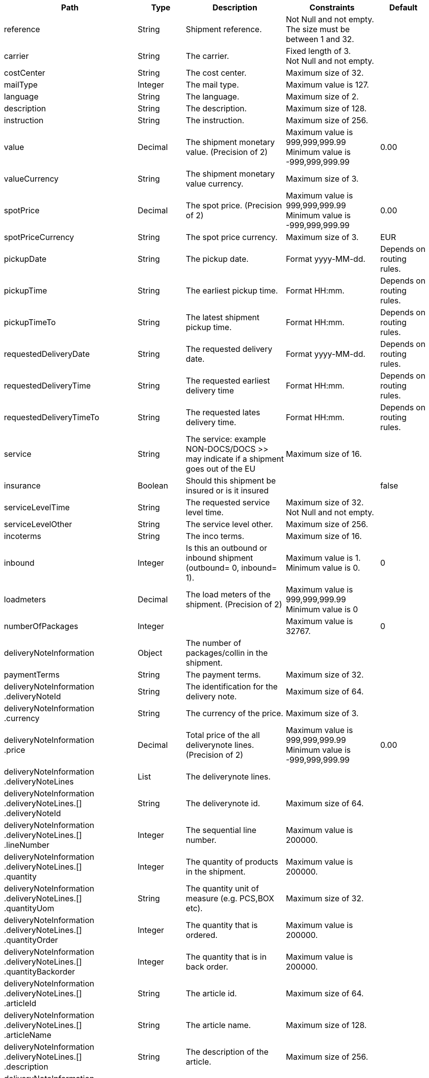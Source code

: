 [cols="2,1,2,2,1"]
|===
|Path|Type|Description|Constraints|Default

|reference
|String
|Shipment reference.
|Not Null and not empty. +
 The size must be between 1 and 32. +

|

|carrier
|String
|The carrier.
|Fixed length of 3. +
 Not Null and not empty. +

|

|costCenter
|String
|The cost center.
|Maximum size of 32. +

|

|mailType
|Integer
|The mail type.
|Maximum value is 127. +

|

|language
|String
|The language.
|Maximum size of 2. +

|

|description
|String
|The description.
|Maximum size of 128. +

|

|instruction
|String
|The instruction.
|Maximum size of 256. +

|

|value
|Decimal
|The shipment monetary value. (Precision of 2)
|Maximum value is 999,999,999.99 +
 Minimum value is -999,999,999.99 +

|0.00

|valueCurrency
|String
|The shipment monetary value currency.
|Maximum size of 3. +

|

|spotPrice
|Decimal
|The spot price. (Precision of 2)
|Maximum value is 999,999,999.99 +
 Minimum value is -999,999,999.99 +

|0.00

|spotPriceCurrency
|String
|The spot price currency.
|Maximum size of 3. +

|EUR

|pickupDate
|String
|The pickup date.
|Format yyyy-MM-dd. +

|Depends on routing rules.

|pickupTime
|String
|The earliest pickup time.
|Format HH:mm. +

|Depends on routing rules.

|pickupTimeTo
|String
|The latest shipment pickup time.
|Format HH:mm. +

|Depends on routing rules.

|requestedDeliveryDate
|String
|The requested delivery date.
|Format yyyy-MM-dd. +

|Depends on routing rules.

|requestedDeliveryTime
|String
|The requested earliest delivery time
|Format HH:mm. +

|Depends on routing rules.

|requestedDeliveryTimeTo
|String
|The requested lates delivery time.
|Format HH:mm. +

|Depends on routing rules.

|service
|String
|The service: example NON-DOCS/DOCS >> may indicate if a shipment goes out of the EU
|Maximum size of 16. +

|

|insurance
|Boolean
|Should this shipment be insured or is it insured
|
|false

|serviceLevelTime
|String
|The requested service level time.
|Maximum size of 32. +
 Not Null and not empty. +

|

|serviceLevelOther
|String
|The service level other.
|Maximum size of 256. +

|

|incoterms
|String
|The inco terms.
|Maximum size of 16. +

|

|inbound
|Integer
|Is this an outbound or inbound shipment (outbound= 0, inbound= 1).
|Maximum value is 1. +
 Minimum value is 0. +

|0

|loadmeters
|Decimal
|The load meters of the shipment. (Precision of 2)
|Maximum value is 999,999,999.99 +
 Minimum value is 0 +

|

|numberOfPackages
|Integer
|
|Maximum value is 32767. +

|0

|deliveryNoteInformation
|Object
|The number of packages/collin in the shipment.
|
|

|paymentTerms
|String
|The payment terms.
|Maximum size of 32. +

|

|deliveryNoteInformation +
.deliveryNoteId
|String
|The identification for the delivery note.
|Maximum size of 64. +

|

|deliveryNoteInformation +
.currency
|String
|The currency of the price.
|Maximum size of 3. +

|

|deliveryNoteInformation +
.price
|Decimal
|Total price of the all deliverynote lines. (Precision of 2)
|Maximum value is 999,999,999.99 +
 Minimum value is -999,999,999.99 +

|0.00

|deliveryNoteInformation +
.deliveryNoteLines
|List
|The deliverynote lines.
|
|

|deliveryNoteInformation +
.deliveryNoteLines.[] +
.deliveryNoteId
|String
|The deliverynote id.
|Maximum size of 64. +

|

|deliveryNoteInformation +
.deliveryNoteLines.[] +
.lineNumber
|Integer
|The sequential line number.
|Maximum value is 200000. +

|

|deliveryNoteInformation +
.deliveryNoteLines.[] +
.quantity
|Integer
|The quantity of products in the shipment.
|Maximum value is 200000. +

|

|deliveryNoteInformation +
.deliveryNoteLines.[] +
.quantityUom
|String
|The quantity unit of measure (e.g. PCS,BOX etc).
|Maximum size of 32. +

|

|deliveryNoteInformation +
.deliveryNoteLines.[] +
.quantityOrder
|Integer
|The quantity that is ordered.
|Maximum value is 200000. +

|

|deliveryNoteInformation +
.deliveryNoteLines.[] +
.quantityBackorder
|Integer
|The quantity that is in back order.
|Maximum value is 200000. +

|

|deliveryNoteInformation +
.deliveryNoteLines.[] +
.articleId
|String
|The article id.
|Maximum size of 64. +

|

|deliveryNoteInformation +
.deliveryNoteLines.[] +
.articleName
|String
|The article name.
|Maximum size of 128. +

|

|deliveryNoteInformation +
.deliveryNoteLines.[] +
.description
|String
|The description of the article.
|Maximum size of 256. +

|

|deliveryNoteInformation +
.deliveryNoteLines.[] +
.hsCode
|String
|The HS Code.
|Maximum size of 25. +

|

|deliveryNoteInformation +
.deliveryNoteLines.[] +
.countryOrigin
|String
|The country of origin.
|Maximum size of 3. +

|

|deliveryNoteInformation +
.deliveryNoteLines.[] +
.price
|Decimal
|The price per article. (Precision of 2)
|Maximum value is 999,999,999.99 +
 Minimum value is -999,999,999.99 +

|0.00

|deliveryNoteInformation +
.deliveryNoteLines.[] +
.currency
|String
|The currency of the price.
|Maximum size of 3. +

|EUR

|deliveryNoteInformation +
.deliveryNoteLines.[] +
.serialNumber
|String
|The serialnumber of the article.
|Maximum size of 64. +

|

|deliveryNoteInformation +
.deliveryNoteLines.[] +
.reasonOfExport
|String
|The reason of export. The following values are advised to use: Gift, Intercompany data, Sale, Sample, Repair, Return, Other.
|Maximum size of 64. +

|

|deliveryNoteInformation +
.deliveryNoteLines.[] +
.proformaInvoiceDate
|String
|The date for on the proforma invoice.
|Format yyyyMMdd. +

|

|deliveryNoteInformation +
.deliveryNoteLines.[] +
.proformaInvoiceNumber
|String
|The number for on the proforma invoice.
|Maximum size of 64. +

|

|deliveryNoteInformation +
.deliveryNoteLines.[] +
.proformaInvoiceLineNumber
|String
|The line number for on the proforma invoice.
|Maximum size of 15. +

|

|deliveryNoteInformation +
.deliveryNoteLines.[] +
.quantityM2
|Decimal
|The quantity in cubic meters. (Precision of 2)
|Maximum value is 999,999,999.99 +
 Minimum value is 0 +

|

|deliveryNoteInformation +
.deliveryNoteLines.[] +
.customerOrder
|String
|The customer order.
|Maximum size of 64. +

|

|deliveryNoteInformation +
.deliveryNoteLines.[] +
.articleEanCode
|String
|The article's ean code.
|Maximum size of 64. +

|

|deliveryNoteInformation +
.deliveryNoteLines.[] +
.quality
|String
|The quality of the article.
|Maximum size of 64. +

|

|deliveryNoteInformation +
.deliveryNoteLines.[] +
.composition
|String
|The composition.
|Maximum size of 128. +

|

|deliveryNoteInformation +
.deliveryNoteLines.[] +
.assemblyInstructions
|String
|The assembly instructions.
|Maximum size of 65535. +

|

|deliveryNoteInformation +
.deliveryNoteLines.[] +
.grossWeight
|Decimal
|The gross weight per article. (Precision of 2)
|Maximum value is 999,999,999.99 +
 Minimum value is 0 +

|

|deliveryNoteInformation +
.deliveryNoteLines.[] +
.nettWeight
|Decimal
|The net weight per article. (Precision of 2)
|Maximum value is 999,999,999.99 +
 Minimum value is 0 +

|

|deliveryNoteInformation +
.deliveryNoteLines.[] +
.weightUom
|String
|The weight unit of measure (e.g. KG, LB, OZ).
|Maximum size of 3. +

|

|deliveryNoteInformation +
.deliveryNoteLines.[] +
.hsCodeDescription
|String
|The HS Code description.
|Maximum size of 128. +

|

|deliveryNoteInformation +
.deliveryNoteLines.[] +
.nettPrice
|Decimal
|The net price per article. (Precision of 2)
|Maximum value is 999,999,999.99 +
 Minimum value is -999,999,999.99 +

|0.00

|deliveryNoteInformation +
.deliveryNoteLines.[] +
.proformaInvoiceFreightCharges
|Decimal
|The freight charges for on the proforma invoice. (Precision of 2)
|Maximum value is 999,999,999.99 +
 Minimum value is 0 +

|

|deliveryNoteInformation +
.deliveryNoteLines.[] +
.proformaInvoiceInsuranceCharges
|Decimal
|The insurance charges for on the proforma invoice. (Precision of 2)
|Maximum value is 999,999,999.99 +
 Minimum value is 0 +

|

|deliveryNoteInformation +
.deliveryNoteLines.[] +
.proformaInvoiceDiscounts
|Decimal
|Thediscount for on the proforma invoice. (Precision of 2)
|Maximum value is 999,999,999.99 +
 Minimum value is 0 +

|

|deliveryNoteInformation +
.deliveryNoteLines.[] +
.proformaInvoiceOtherCharges
|Decimal
|The other charges for on the proforma invoice. (Precision of 2)
|Maximum value is 999,999,999.99 +
 Minimum value is 0 +

|

|measurements +
.length
|Decimal
|The length of the object (package, dangerous good).
Is ignored when used on shipment level.
Max 2 decimals.
|Maximum value is 999,999,999.99 +
 Minimum value is 0 +

|

|measurements +
.width
|Decimal
|The width of the object (package, dangerous good).
Is ignored when used on shipment level.
Max 2 decimals.
|Maximum value is 999,999,999.99 +
 Minimum value is 0 +

|

|measurements +
.height
|Decimal
|The height of the object (package, dangerous good).
Is ignored when used on shipment level.
Max 2 decimals.
|Maximum value is 999,999,999.99 +
 Minimum value is 0 +

|

|measurements +
.weight
|Decimal
|The weight of the object (shipment, package, dangerous good).
Max 2 decimals.
|Maximum value is 999,999,999.99 +
 Minimum value is 0 +

|

|measurements +
.linearUom
|String
|The linear unit of measure (e.g. CM, FT, IN, YD).
|Maximum size of 3. +

|

|measurements +
.massUom
|String
|The mass unit of measure (e.g. KG, LB, OZ).
|Maximum size of 3. +

|

|additionalReferences
|List
|The additional references.
|
|

|additionalReferences.[] +
.type
|String
|The type of the additional reference. Preferred value: ADRCONTENT_ID AGENTREFERENCE CONSOLIDATION_REF CUSTOMER CUSTOMERORDER DELIVERYID DELIVERYNOTE DRIVER_ID ENGINEER INVOICE LOCATION ORDER OTHER PROJECT ROUTE_ID SERVICEPOINT YOUR_REFERENCE
|Mandatory. +
 Maximum size of 64. +

|

|additionalReferences.[] +
.value
|String
|The additional reference.
|Maximum size of 1024. +

|

|monetaryDetails
|List
|The monetary details.
|
|

|[] +
.packages.[] +
.monetaryDetails.[] +
.type
|String
|The type of the value.
|Has to match pattern: (GOODS\| +
CUSTOMS\| +
INSURANCE\| +
COD\| +
FREIGHT\| +
TAXES\| +
DUTIES\| +
SPOTPRICE) +

|

|[] +
.packages.[] +
.monetaryDetails.[] +
.value
|Decimal
|The value.
|
|

|[] +
.packages.[] +
.monetaryDetails.[] +
.currency
|String
|The currency of the value.
|Maximum size of 3. +

|

|addresses
|List
|The addresses, the address indicates the type.
|
|

|addresses.[] +
.type
|String
|The type of the address.
|Has to match pattern: (SEND\| +
RECV\| +
INVC\| +
3PTY\| +
SNDO\| +
RCVO\| +
IVCO\| +
3PTO\| +
IMPO\| +
EXPO\| +
BRKR) +
 Maximum size of 4. +
 Not Null and not empty. +

|

|addresses.[] +
.name
|String
|The name.
|Maximum size of 64. +
 Not Null and not empty. +

|

|addresses.[] +
.addressLine1
|String
|The first address line.
|Maximum size of 64. +
 Not Null and not empty. +

|

|addresses.[] +
.addressLine2
|String
|The second address line.
|Maximum size of 64. +

|

|addresses.[] +
.addressLine3
|String
|The third address line.
|Maximum size of 64. +

|

|addresses.[] +
.houseNo
|String
|The house number.
|Maximum size of 16. +

|

|addresses.[] +
.city
|String
|The city.
|Maximum size of 64. +
 Not Null and not empty. +

|

|addresses.[] +
.zipCode
|String
|The zip code.
|Maximum size of 16. +
 Not Null and not empty. +

|

|addresses.[] +
.state
|String
|The state.
|Maximum size of 16. +

|

|addresses.[] +
.country
|String
|The country code.
|Maximum size of 3. +
 Not Null and not empty. +

|

|addresses.[] +
.building
|String
|The building name.
|Maximum size of 64. +

|

|addresses.[] +
.floor
|String
|The floor level.
|Maximum size of 16. +

|

|addresses.[] +
.department
|String
|The department.
|Maximum size of 64. +

|

|addresses.[] +
.doorcode
|String
|The doorcode.
|Maximum size of 10. +

|

|addresses.[] +
.contact
|String
|The contact information.
|Maximum size of 64. +

|

|addresses.[] +
.telNo
|String
|The phone number.
|Maximum size of 32. +

|

|addresses.[] +
.faxNo
|String
|The fax number.
|Maximum size of 32. +

|

|addresses.[] +
.email
|String
|The email address.
|Maximum size of 256. +

|

|addresses.[] +
.accountNumber
|String
|The account number. 
|Maximum size of 32. +

|

|addresses.[] +
.customerNumber
|String
|The customer number.
|Maximum size of 32. +

|

|addresses.[] +
.vatNumber
|String
|The vat number.
|Maximum size of 32. +

|

|addresses.[] +
.residential
|Boolean wrapped in Integer
|Indicator for residential addresses.
|Maximum value is 1. +
 Minimum value is 0. +

|

|addresses.[] +
.contactDateOfBirth
|String
|Date of birth.
|Has to match pattern: \d{4}-\d{2}-\d{2}\| +
^$ +

|

|addresses.[] +
.contactIdType
|String
|The document type whereby the contact will be identified.
|Maximum size of 64. +

|

|addresses.[] +
.contactIdNumber
|String
|The unique number of the identification document.
|Maximum size of 64. +

|

|addresses.[] +
.contactIdExpirationDate
|String
|The expiration date of the identification document.
|Has to match pattern: \d{4}-\d{2}-\d{2}\| +
^$\| +
BpI.* +

|

|addresses.[] +
.eoriNumber
|String
|The Economic Operators Registration and Identification number.
|Has to match pattern: [A-Z]{2}[\w]{1,15}\| +
^$ +

|

|[] +
.customerDocuments
|List
|The customer documents.
|
|

|[] +
.customerDocuments.[] +
.templateName
|String
|Attached document template.
|Maximum size of 64. +

|

|[] +
.customerDocuments.[] +
.format
|String
|Attached document format, e.g. PDF, PNG, GIF, CSV, etc.
|Maximum size of 8. +

|

|[] +
.customerDocuments.[] +
.content
|String
|Attached document base64 string.
|Maximum size of 524288. +

|

|packages
|List
|The packages/collo.
|
|

|packages.[] +
.lineNo
|Integer
|The line number for this package.
|Maximum value is 2147483647. +

|

|packages.[] +
.shipmentLineId
|String
|The shipment line number for this package. In this field the SSCC code can be mapped.
|Maximum size of 32. +

|

|packages.[] +
.packageType
|String
|The package type.
|Maximum size of 16. +

|

|packages.[] +
.description
|String
|The description of the goods.
|Maximum size of 128. +

|

|packages.[] +
.quantity
|Integer
|The quantity.
|Mandatory. +
 Maximum value is 127. +
 Minimum value is 0. +

|

|packages.[] +
.stackable
|Boolean
|Is the package is stackable?
|
|

|packages.[] +
.stackHeight
|Integer
|The stack height.
|Maximum value is 32767. +

|1

|packages.[] +
.additionalReferences
|List
|The additional reference.
|
|

|packages.[] +
.additionalReferences.[] +
.type
|String
|The type of the additional reference. Preferred value: ADRCONTENT_ID AGENTREFERENCE CONSOLIDATION_REF CUSTOMER CUSTOMERORDER DELIVERYID DELIVERYNOTE DRIVER_ID ENGINEER INVOICE LOCATION ORDER OTHER PROJECT ROUTE_ID SERVICEPOINT YOUR_REFERENCE
|Mandatory. +
 Maximum size of 64. +

|

|packages.[] +
.additionalReferences.[] +
.value
|String
|The additional reference.
|Maximum size of 1024. +

|

|packages.[] +
.monetaryDetails
|List
|The monetary details.
|
|

|[] +
.packages.[] +
.monetaryDetails.[] +
.type
|String
|The type of the value.
|Has to match pattern: (GOODS\| +
CUSTOMS\| +
INSURANCE\| +
COD\| +
FREIGHT\| +
TAXES\| +
DUTIES\| +
SPOTPRICE) +

|

|[] +
.packages.[] +
.monetaryDetails.[] +
.value
|Decimal
|The value.
|
|

|[] +
.packages.[] +
.monetaryDetails.[] +
.currency
|String
|The currency of the value.
|Maximum size of 3. +

|

|packages.[] +
.deliveryNoteInfo
|Object
|Delivery note information on collo level, please note to use either shipment level or package level (preferably package level), mixing both could end up in unwanted results to the carrier.
|
|

|packages.[] +
.deliveryNoteInfo +
.deliveryNoteId
|String
|The identification for the delivery note.
|Maximum size of 64. +

|

|packages.[] +
.deliveryNoteInfo +
.currency
|String
|The currency of the price.
|Maximum size of 3. +

|

|packages.[] +
.deliveryNoteInfo +
.price
|Decimal
|Total price of the all deliverynote lines. (Precision of 2)
|Maximum value is 999,999,999.99 +
 Minimum value is -999,999,999.99 +

|0.00

|packages.[] +
.deliveryNoteInfo +
.deliveryNoteLines
|List
|The deliverynote lines.
|
|

|packages.[] +
.deliveryNoteInfo +
.deliveryNoteLines.[] +
.deliveryNoteId
|String
|The deliverynote id.
|Maximum size of 64. +

|

|packages.[] +
.deliveryNoteInfo +
.deliveryNoteLines.[] +
.lineNumber
|Integer
|The sequential line number.
|Maximum value is 200000. +

|

|packages.[] +
.deliveryNoteInfo +
.deliveryNoteLines.[] +
.quantity
|Integer
|The quantity of products in the shipment.
|Maximum value is 200000. +

|

|packages.[] +
.deliveryNoteInfo +
.deliveryNoteLines.[] +
.quantityUom
|String
|The quantity unit of measure (e.g. PCS,BOX etc).
|Maximum size of 32. +

|

|packages.[] +
.deliveryNoteInfo +
.deliveryNoteLines.[] +
.quantityOrder
|Integer
|The quantity that is ordered.
|Maximum value is 200000. +

|

|packages.[] +
.deliveryNoteInfo +
.deliveryNoteLines.[] +
.quantityBackorder
|Integer
|The quantity that is in back order.
|Maximum value is 200000. +

|

|packages.[] +
.deliveryNoteInfo +
.deliveryNoteLines.[] +
.articleId
|String
|The article id.
|Maximum size of 64. +

|

|packages.[] +
.deliveryNoteInfo +
.deliveryNoteLines.[] +
.articleName
|String
|The article name.
|Maximum size of 128. +

|

|packages.[] +
.deliveryNoteInfo +
.deliveryNoteLines.[] +
.description
|String
|The description of the article.
|Maximum size of 256. +

|

|packages.[] +
.deliveryNoteInfo +
.deliveryNoteLines.[] +
.hsCode
|String
|The HS Code.
|Maximum size of 25. +

|

|packages.[] +
.deliveryNoteInfo +
.deliveryNoteLines.[] +
.countryOrigin
|String
|The country of origin.
|Maximum size of 3. +

|

|packages.[] +
.deliveryNoteInfo +
.deliveryNoteLines.[] +
.price
|Decimal
|The price per article. (Precision of 2)
|Maximum value is 999,999,999.99 +
 Minimum value is -999,999,999.99 +

|0.00

|packages.[] +
.deliveryNoteInfo +
.deliveryNoteLines.[] +
.currency
|String
|The currency of the price.
|Maximum size of 3. +

|EUR

|packages.[] +
.deliveryNoteInfo +
.deliveryNoteLines.[] +
.serialNumber
|String
|The serialnumber of the article.
|Maximum size of 64. +

|

|packages.[] +
.deliveryNoteInfo +
.deliveryNoteLines.[] +
.reasonOfExport
|String
|The reason of export. The following values are advised to use: Gift, Intercompany data, Sale, Sample, Repair, Return, Other.
|Maximum size of 64. +

|

|packages.[] +
.deliveryNoteInfo +
.deliveryNoteLines.[] +
.proformaInvoiceDate
|String
|The date for on the proforma invoice.
|Format yyyyMMdd. +

|

|packages.[] +
.deliveryNoteInfo +
.deliveryNoteLines.[] +
.proformaInvoiceNumber
|String
|The number for on the proforma invoice.
|Maximum size of 64. +

|

|packages.[] +
.deliveryNoteInfo +
.deliveryNoteLines.[] +
.proformaInvoiceLineNumber
|String
|The line number for on the proforma invoice.
|Maximum size of 15. +

|

|packages.[] +
.deliveryNoteInfo +
.deliveryNoteLines.[] +
.quantityM2
|Decimal
|The quantity in cubic meters. (Precision of 2)
|Maximum value is 999,999,999.99 +
 Minimum value is 0 +

|

|packages.[] +
.deliveryNoteInfo +
.deliveryNoteLines.[] +
.customerOrder
|String
|The customer order.
|Maximum size of 64. +

|

|packages.[] +
.deliveryNoteInfo +
.deliveryNoteLines.[] +
.articleEanCode
|String
|The article's ean code.
|Maximum size of 64. +

|

|packages.[] +
.deliveryNoteInfo +
.deliveryNoteLines.[] +
.quality
|String
|The quality of the article.
|Maximum size of 64. +

|

|packages.[] +
.deliveryNoteInfo +
.deliveryNoteLines.[] +
.composition
|String
|The composition.
|Maximum size of 128. +

|

|packages.[] +
.deliveryNoteInfo +
.deliveryNoteLines.[] +
.assemblyInstructions
|String
|The assembly instructions.
|Maximum size of 65535. +

|

|packages.[] +
.deliveryNoteInfo +
.deliveryNoteLines.[] +
.grossWeight
|Decimal
|The gross weight per article. (Precision of 2)
|Maximum value is 999,999,999.99 +
 Minimum value is 0 +

|

|packages.[] +
.deliveryNoteInfo +
.deliveryNoteLines.[] +
.nettWeight
|Decimal
|The net weight per article. (Precision of 2)
|Maximum value is 999,999,999.99 +
 Minimum value is 0 +

|

|packages.[] +
.deliveryNoteInfo +
.deliveryNoteLines.[] +
.weightUom
|String
|The weight unit of measure (e.g. KG, LB, OZ).
|Maximum size of 3. +

|

|packages.[] +
.deliveryNoteInfo +
.deliveryNoteLines.[] +
.hsCodeDescription
|String
|The HS Code description.
|Maximum size of 128. +

|

|packages.[] +
.deliveryNoteInfo +
.deliveryNoteLines.[] +
.nettPrice
|Decimal
|The net price per article. (Precision of 2)
|Maximum value is 999,999,999.99 +
 Minimum value is -999,999,999.99 +

|0.00

|packages.[] +
.deliveryNoteInfo +
.deliveryNoteLines.[] +
.proformaInvoiceFreightCharges
|Decimal
|The freight charges for on the proforma invoice. (Precision of 2)
|Maximum value is 999,999,999.99 +
 Minimum value is 0 +

|

|packages.[] +
.deliveryNoteInfo +
.deliveryNoteLines.[] +
.proformaInvoiceInsuranceCharges
|Decimal
|The insurance charges for on the proforma invoice. (Precision of 2)
|Maximum value is 999,999,999.99 +
 Minimum value is 0 +

|

|packages.[] +
.deliveryNoteInfo +
.deliveryNoteLines.[] +
.proformaInvoiceDiscounts
|Decimal
|Thediscount for on the proforma invoice. (Precision of 2)
|Maximum value is 999,999,999.99 +
 Minimum value is 0 +

|

|packages.[] +
.deliveryNoteInfo +
.deliveryNoteLines.[] +
.proformaInvoiceOtherCharges
|Decimal
|The other charges for on the proforma invoice. (Precision of 2)
|Maximum value is 999,999,999.99 +
 Minimum value is 0 +

|

|packages.[] +
.dangerousGoodsInformation
|Object
|The dangerousgoods information.
|
|

|packages.[] +
.dangerousGoodsInformation +
.dangerousGoodsGds
|List
|Dangerous goods gds, this object is currently obsolete.
|
|

|packages.[] +
.dangerousGoodsInformation +
.dangerousGoods
|List
|The dangerous goods lines
|
|

|packages.[] +
.dangerousGoodsInformation +
.dangerousGoods.[] +
.idCode
|String
|The Id code.
|Maximum size of 64. +

|

|packages.[] +
.dangerousGoodsInformation +
.dangerousGoods.[] +
.unCode
|String
|The Un code.
|Maximum size of 64. +

|

|packages.[] +
.dangerousGoodsInformation +
.dangerousGoods.[] +
.unSubCode
|String
|The Un subcode.
|Maximum size of 64. +

|

|packages.[] +
.dangerousGoodsInformation +
.dangerousGoods.[] +
.packingGroup
|String
|The packing group.
|Maximum size of 64. +

|

|packages.[] +
.dangerousGoodsInformation +
.dangerousGoods.[] +
.packingType
|String
|The package type.
|Maximum size of 64. +

|

|packages.[] +
.dangerousGoodsInformation +
.dangerousGoods.[] +
.packingClassification
|String
|The packing classification.
|Maximum size of 64. +

|

|packages.[] +
.dangerousGoodsInformation +
.dangerousGoods.[] +
.packingInstruction
|String
|The packing instruction.
|Maximum size of 64. +

|

|packages.[] +
.dangerousGoodsInformation +
.dangerousGoods.[] +
.quantity
|Integer
|The quantity.
|Maximum value is 32767. +

|

|packages.[] +
.dangerousGoodsInformation +
.dangerousGoods.[] +
.description
|String
|The description.
|Maximum size of 128. +

|

|packages.[] +
.dangerousGoodsInformation +
.dangerousGoods.[] +
.markingIdentifier
|String
|The marking identifier.
|Maximum size of 64. +

|

|packages.[] +
.dangerousGoodsInformation +
.dangerousGoods.[] +
.limitedQuantity
|Integer
|The limited quantity.
|Maximum value is 127. +

|

|packages.[] +
.dangerousGoodsInformation +
.dangerousGoods.[] +
.instruction
|String
|Instruction.
|Maximum size of 128. +

|

|packages.[] +
.dangerousGoodsInformation +
.dangerousGoods.[] +
.limitedQuantityPoints
|Integer
|The limited quantity point.
|Maximum value is 9999. +

|

|packages.[] +
.dangerousGoodsInformation +
.dangerousGoods.[] +
.tunnelCode
|String
|The tunnelcode.
|Maximum size of 16. +

|

|packages.[] +
.dangerousGoodsInformation +
.dangerousGoods.[] +
.overpackID
|String
|The overpackID
|Maximum size of 24. +

|

|packages.[] +
.dangerousGoodsInformation +
.dangerousGoods.[] +
.isHazardousSubstance
|Boolean
|Hazardous substance indicator.
|
|

|packages.[] +
.dangerousGoodsInformation +
.dangerousGoods.[] +
.internationalTechnicalName
|String
|The international technical name.
|Maximum size of 256. +

|

|packages.[] +
.dangerousGoodsInformation +
.dangerousGoods.[] +
.localTechnicalName
|String
|The local technical name
|Maximum size of 256. +

|

|packages.[] +
.dangerousGoodsInformation +
.dangerousGoods.[] +
.properInternationalShippingName
|String
|The proper international shipping name
|Maximum size of 256. +

|

|packages.[] +
.dangerousGoodsInformation +
.dangerousGoods.[] +
.properLocalShippingName
|String
|The proper local shipping name
|Maximum size of 256. +

|

|[] +
.packages.[] +
.dangerousGoodsInformation +
.dangerousGoods.[] +
.classificationCode
|String
|The classification code.
|Maximum size of 12. +

|

|packages.[] +
.dangerousGoodsInformation +
.dangerousGoods.[] +
.regulation +
.level
|String
|The regulation level.
|Maximum size of 2. +

|

|packages.[] +
.dangerousGoodsInformation +
.dangerousGoods.[] +
.regulation +
.type
|String
|The regulation type.
|Maximum size of 5. +

|

|packages.[] +
.dangerousGoodsInformation +
.dangerousGoods.[] +
.hazardClass +
.primary
|String
|The primary hazard class.
|Maximum size of 3. +

|

|packages.[] +
.dangerousGoodsInformation +
.dangerousGoods.[] +
.hazardClass +
.secondary
|String
|The secondary hazard class.
|Maximum size of 3. +

|

|packages.[] +
.dangerousGoodsInformation +
.dangerousGoods.[] +
.hazardClass +
.tertiary
|String
|The tertiary hazard class.
|Maximum size of 3. +

|

|packages.[] +
.dangerousGoodsInformation +
.dangerousGoods.[] +
.temperature +
.flashPoint
|Decimal
|The flash point.
|Maximum value is 999,999,999.99 +
 Minimum value is 0 +

|

|packages.[] +
.dangerousGoodsInformation +
.dangerousGoods.[] +
.temperature +
.controlTemperature
|Decimal
|The control temperature.
|Maximum value is 999,999,999.99 +
 Minimum value is 0 +

|

|packages.[] +
.dangerousGoodsInformation +
.dangerousGoods.[] +
.temperature +
.emergencyTemperature
|Decimal
|The emergency temperature.
|Maximum value is 999,999,999.99 +
 Minimum value is 0 +

|

|packages.[] +
.dangerousGoodsInformation +
.dangerousGoods.[] +
.temperature +
.temperatureUom
|String
|The temperature units-of-measure.
|Maximum size of 1. +

|

|packages.[] +
.dangerousGoodsInformation +
.dangerousGoods.[] +
.measurements
|Object
|The measurements.
|
|

|packages.[] +
.dangerousGoodsInformation +
.dangerousGoods.[] +
.measurements +
.length
|Decimal
|The length of the object (package, dangerous good).
Is ignored when used on shipment level.
Max 2 decimals.
|Maximum value is 999,999,999.99 +
 Minimum value is 0 +

|

|packages.[] +
.dangerousGoodsInformation +
.dangerousGoods.[] +
.measurements +
.width
|Decimal
|The width of the object (package, dangerous good).
Is ignored when used on shipment level.
Max 2 decimals.
|Maximum value is 999,999,999.99 +
 Minimum value is 0 +

|

|packages.[] +
.dangerousGoodsInformation +
.dangerousGoods.[] +
.measurements +
.height
|Decimal
|The height of the object (package, dangerous good).
Is ignored when used on shipment level.
Max 2 decimals.
|Maximum value is 999,999,999.99 +
 Minimum value is 0 +

|

|packages.[] +
.dangerousGoodsInformation +
.dangerousGoods.[] +
.measurements +
.weight
|Decimal
|The weight of the object (shipment, package, dangerous good).
Max 2 decimals.
|Maximum value is 999,999,999.99 +
 Minimum value is 0 +

|

|packages.[] +
.dangerousGoodsInformation +
.dangerousGoods.[] +
.measurements +
.linearUom
|String
|The linear unit of measure (e.g. CM, FT, IN, YD).
|Maximum size of 3. +

|

|packages.[] +
.dangerousGoodsInformation +
.dangerousGoods.[] +
.measurements +
.massUom
|String
|The mass unit of measure (e.g. KG, LB, OZ).
|Maximum size of 3. +

|

|packages.[] +
.dangerousGoodsInformation +
.dangerousGoods.[] +
.measurements +
.netExplosiveMassUom
|String
|The net explosive mass units-of-measure.
|Maximum size of 2. +

|

|packages.[] +
.dangerousGoodsInformation +
.dangerousGoods.[] +
.measurements +
.netExplosiveMass
|Decimal
|The net explosive mass.
|Maximum value is 1,000,000,000 +
 Minimum value is 0 +

|

|packages.[] +
.dangerousGoodsInformation +
.dangerousGoods.[] +
.netWeight
|Decimal
|The nett weight. (Precision of 2)
|Maximum value is 999,999,999.99 +
 Minimum value is 0 +

|

|packages.[] +
.dangerousGoodsInformation +
.dangerousGoods.[] +
.grossWeight
|Decimal
|The gross weight.
|Maximum value is 999,999,999.99 +
 Minimum value is 0 +

|

|packages.[] +
.dangerousGoodsInformation +
.dangerousGoods.[] +
.volume
|Decimal
|The volume. (Precision of 2)
|Maximum value is 999,999,999.99 +
 Minimum value is 0 +

|

|packages.[] +
.dangerousGoodsInformation +
.dangerousGoods.[] +
.volumeUom
|String
|The volume units-of-measure.
|Maximum size of 8. +

|

|packages.[] +
.dangerousGoodsInformation +
.dangerousGoods.[] +
.authorizationCode
|String
|The authorization code.
|Maximum size of 24. +

|

|packages.[] +
.measurements +
.length
|Decimal
|The length of the object (package, dangerous good).
Is ignored when used on shipment level.
Max 2 decimals.
|Maximum value is 999,999,999.99 +
 Minimum value is 0 +

|

|packages.[] +
.measurements +
.width
|Decimal
|The width of the object (package, dangerous good).
Is ignored when used on shipment level.
Max 2 decimals.
|Maximum value is 999,999,999.99 +
 Minimum value is 0 +

|

|packages.[] +
.measurements +
.height
|Decimal
|The height of the object (package, dangerous good).
Is ignored when used on shipment level.
Max 2 decimals.
|Maximum value is 999,999,999.99 +
 Minimum value is 0 +

|

|packages.[] +
.measurements +
.weight
|Decimal
|The weight of the object (shipment, package, dangerous good).
Max 2 decimals.
|Maximum value is 999,999,999.99 +
 Minimum value is 0 +

|

|packages.[] +
.measurements +
.calculatedWeight
|Decimal
|
|Maximum value is 999,999,999.99 +
 Minimum value is 0 +

|

|[] +
.packages.[] +
.customerDocuments
|List
|The customer documents.
|
|

|[] +
.packages.[] +
.customerDocuments.[] +
.templateName
|String
|Attached document template.
|Maximum size of 64. +

|

|[] +
.packages.[] +
.customerDocuments.[] +
.format
|String
|Attached document format, e.g. PDF, PNG, GIF, CSV, etc.
|Maximum size of 8. +

|

|[] +
.packages.[] +
.customerDocuments.[] +
.content
|String
|Attached document base64 string.
|Maximum size of 524288. +

|

|measurements +
.linearUom
|String
|The linear unit of measure (e.g. CM, FT, IN, YD).
|Maximum size of 3. +

|

|measurements +
.massUom
|String
|The mass unit of measure (e.g. KG, LB, OZ).
|Maximum size of 3. +

|

|===
